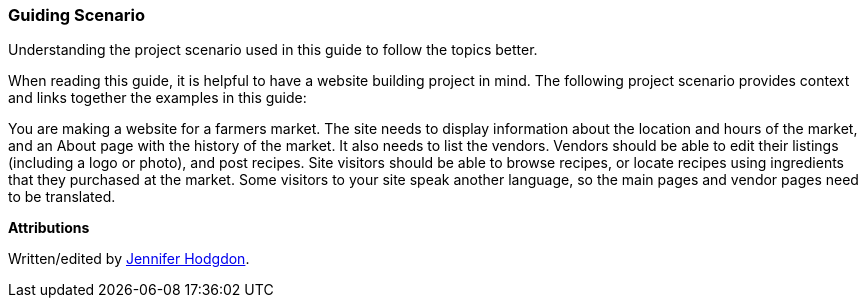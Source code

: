 [[preface-scenario]]
=== Guiding Scenario

[role="summary"]
Understanding the project scenario used in this guide to follow the topics better.

(((Scenario for this document (farmers market),overview)))
(((Guiding scenario for this document (farmers market))))
(((Usage scenario for this document (farmers market))))
(((Farmers market,usage scenario for this document)))

When reading this guide, it is helpful to have a website building project in
mind. The following project scenario provides context and links together
the examples in this guide:

You are making a website for a farmers market. The site needs to display
information about the location and hours of the market, and an About page with
the history of the market. It also needs to list the vendors. Vendors should be
able to edit their listings (including a logo or photo), and post recipes. Site
visitors should be able to browse recipes, or locate recipes using ingredients
that they purchased at the market. Some visitors to your site speak another
language, so the main pages and vendor pages need to be translated.


*Attributions*

Written/edited by https://www.drupal.org/u/jhodgdon[Jennifer Hodgdon].
